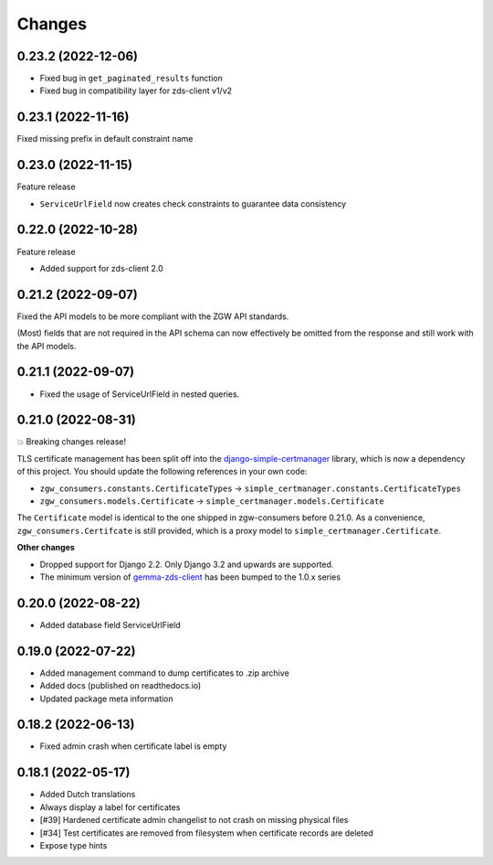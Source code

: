 Changes
=======

0.23.2 (2022-12-06)
-------------------

* Fixed bug in ``get_paginated_results`` function
* Fixed bug in compatibility layer for zds-client v1/v2

0.23.1 (2022-11-16)
-------------------

Fixed missing prefix in default constraint name

0.23.0 (2022-11-15)
-------------------

Feature release

* ``ServiceUrlField`` now creates check constraints to guarantee data consistency

0.22.0 (2022-10-28)
-------------------

Feature release

* Added support for zds-client 2.0

0.21.2 (2022-09-07)
-------------------

Fixed the API models to be more compliant with the ZGW API standards.

(Most) fields that are not required in the API schema can now effectively be omitted
from the response and still work with the API models.

0.21.1 (2022-09-07)
-------------------

* Fixed the usage of ServiceUrlField in nested queries.

0.21.0 (2022-08-31)
-------------------

💥 Breaking changes release!

TLS certificate management has been split off into the django-simple-certmanager_
library, which is now a dependency of this project. You should update the following
references in your own code:

* ``zgw_consumers.constants.CertificateTypes`` -> ``simple_certmanager.constants.CertificateTypes``
* ``zgw_consumers.models.Certificate`` -> ``simple_certmanager.models.Certificate``

The ``Certificate`` model is identical to the one shipped in zgw-consumers before
0.21.0. As a convenience, ``zgw_consumers.Certifcate`` is still provided, which is a
proxy model to ``simple_certmanager.Certificate``.

**Other changes**

* Dropped support for Django 2.2. Only Django 3.2 and upwards are supported.
* The minimum version of gemma-zds-client_ has been bumped to the 1.0.x series

.. _django-simple-certmanager: https://pypi.org/project/django-simple-certmanager/
.. _gemma-zds-client: https://pypi.org/project/gemma-zds-client/

0.20.0 (2022-08-22)
-------------------

* Added database field ServiceUrlField

0.19.0 (2022-07-22)
-------------------

* Added management command to dump certificates to .zip archive
* Added docs (published on readthedocs.io)
* Updated package meta information

0.18.2 (2022-06-13)
-------------------

* Fixed admin crash when certificate label is empty

0.18.1 (2022-05-17)
-------------------

* Added Dutch translations
* Always display a label for certificates
* [#39] Hardened certificate admin changelist to not crash on missing physical files
* [#34] Test certificates are removed from filesystem when certificate records are deleted
* Expose type hints
